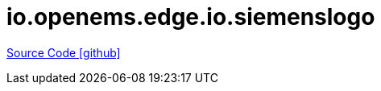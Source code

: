 = io.openems.edge.io.siemenslogo

https://github.com/OpenEMS/openems/tree/develop/io.openems.edge.io.siemenslogo[Source Code icon:github[]]